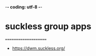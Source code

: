 -*- coding: utf-8 -*-
#+STARTUP: showeverything indent
#+TITLE:

* suckless group apps
=====================
- https://dwm.suckless.org/

